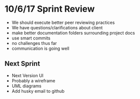 * 10/6/17 Sprint Review
- We should execute better peer reviewing practices
- We have questions/clarifications about client
- make better documentation folders surrounding project docs
- use smart commits
- no challenges thus far
- communication is going well
** Next Sprint
- Next Version UI
- Probably a wireframe
- UML diagrams
- Add husky email to github
